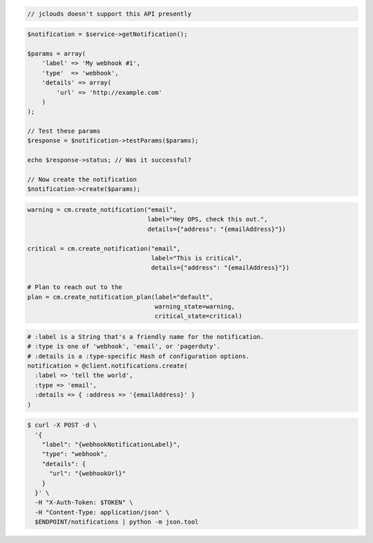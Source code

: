 .. code-block:: csharp

.. code-block:: java

  // jclouds doesn't support this API presently

.. code-block:: javascript

.. code-block:: php

    $notification = $service->getNotification();

    $params = array(
        'label' => 'My webhook #1',
        'type'  => 'webhook',
        'details' => array(
            'url' => 'http://example.com'
        )
    );

    // Test these params
    $response = $notification->testParams($params);

    echo $response->status; // Was it successful?

    // Now create the notification
    $notification->create($params);

.. code-block:: python

  warning = cm.create_notification("email",
                                   label="Hey OPS, check this out.",
                                   details={"address": "{emailAddress}"})

  critical = cm.create_notification("email",
                                    label="This is critical",
                                    details={"address": "{emailAddress}"})

  # Plan to reach out to the
  plan = cm.create_notification_plan(label="default",
                                     warning_state=warning,
                                     critical_state=critical)

.. code-block:: ruby

  # :label is a String that's a friendly name for the notification.
  # :type is one of 'webhook', 'email', or 'pagerduty'.
  # :details is a :type-specific Hash of configuration options.
  notification = @client.notifications.create(
    :label => 'tell the world',
    :type => 'email',
    :details => { :address => '{emailAddress}' }
  )

.. code-block:: sh

  $ curl -X POST -d \
    '{
      "label": "{webhookNotificationLabel}",
      "type": "webhook",
      "details": {
        "url": "{webhookUrl}"
      }
    }' \
    -H "X-Auth-Token: $TOKEN" \
    -H "Content-Type: application/json" \
    $ENDPOINT/notifications | python -m json.tool